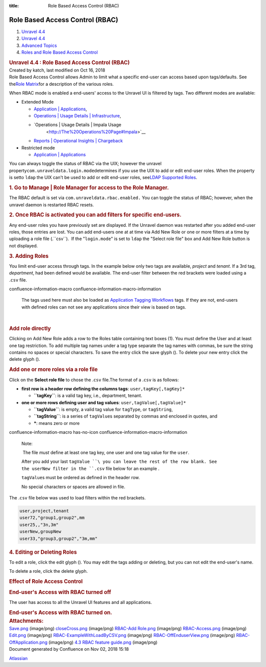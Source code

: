 :title: Role Based Access Control (RBAC)

Role Based Access Control (RBAC)
================================

.. container::
   :name: page

   .. container:: aui-page-panel
      :name: main

      .. container::
         :name: main-header

         .. container::
            :name: breadcrumb-section

            #. `Unravel 4.4 <index.html>`__
            #. `Unravel 4.4 <Unravel-4.4_541197025.html>`__
            #. `Advanced Topics <Advanced-Topics_541197049.html>`__
            #. `Roles and Role Based Access
               Control <Roles-and-Role-Based-Access-Control_541197074.html>`__

         .. rubric:: Unravel 4.4 : Role Based Access Control (RBAC)
            :name: title-heading
            :class: pagetitle

      .. container:: view
         :name: content

         .. container:: page-metadata

            Created by katch, last modified on Oct 16, 2018

         .. container:: wiki-content group
            :name: main-content

            Role Based Access Control allows Admin to limit what a
            specific end-user can access based upon tags/defaults. See
            the\ `Role
            Matrix <https://unraveldata.atlassian.net/wiki/spaces/UN43/pages/541393167/Supported+Roles#SupportedRoles-RBAC-Roles>`__\ for
            a description of the various roles.

            When RBAC mode is enabled a end-users' access to the Unravel
            UI is filtered by tags. Two different modes are available:

            -  Extended Mode

               -  `Application \|
                  Applications <The-Applications-Page_541164197.html#TheApplicationsPage-ApplicationsTab>`__,
               -  `Operations \| Usage Details \|
                  Infrastructure <The-Operations-Page_541033301.html#TheOperationsPage-ChartsResources>`__,
               -  `Operations \| Usage Details \| Impala Usage
                   <http://The%20Operations%20Page#Impala>`__
               -  `Reports \| Operational Insights \|
                  Chargeback <http://The%20Reports%20Page#Chargeback>`__

            -  Restricted mode

               -  `Application \|
                  Applications <The-Applications-Page_541164197.html#TheApplicationsPage-ApplicationsTab>`__

            You can always toggle the status of RBAC via the UIX;
            however the unravel
            property\ ``com.unraveldata.login.mode``\ determines if you
            use the UIX to add or edit end-user roles. When the property
            is setto \ ``ldap`` the UIX can't be used to add or edit
            end-user roles, see\ `LDAP Supported
            Roles <Supported-Roles_541360915.html#SupportedRoles-RBAC_LDAP>`__.

            .. rubric:: 1. Go to Manage \| Role Manager for access to
               the Role Manager.
               :name: RoleBasedAccessControl(RBAC)-1.GotoManage|RoleManagerforaccesstotheRoleManager.

            The RBAC default is set via
            ``com.unraveldata.rbac.enabled.`` You can toggle the status
            of RBAC; however, when the unravel daemon is restarted RBAC
            resets.

            .. rubric:: 2. Once RBAC is activated you can add filters
               for specific end-users.
               :name: RoleBasedAccessControl(RBAC)-2.OnceRBACisactivatedyoucanaddfiltersforspecificend-users.

            Any end-user roles you have previously set are displayed. If
            the Unravel daemon was restarted after you added end-user
            roles, those entries are lost. You can add end-users one at
            at time via Add New Role or one or more filters at a time by
            uploading a role file (.``csv``).  If the
            "\ ``login.mode``\ " is set to ``ldap`` the "Select role
            file" box and Add New Role button is not displayed.

            .. rubric:: 3. Adding Roles
               :name: RoleBasedAccessControl(RBAC)-3.AddingRoles

            You limit end-user access through tags. In the example below
            only two tags are available, *project* and *tenant*. If a
            3rd tag, *department*, had been defined would be available.
            The end-user filter between the red brackets were loaded
            using a .\ ``csv`` file.

            .. container::

               .. container::
               confluence-information-macro confluence-information-macro-information

                  .. container:: confluence-information-macro-body

                     The tags used here must also be loaded as
                     `Application <Creating-Application-Tags_541295262.html>`__ `Tagging
                     Workflows <Tagging-Workflows_541327954.html>`__
                     tags. If they are not, end-users with defined roles
                     can not see any applications since their view is
                     based on tags.

            | 

            .. rubric:: Add role directly
               :name: RoleBasedAccessControl(RBAC)-Addroledirectly

            Clicking on Add New Role adds a row to the Roles table
            containing text boxes (1). You must define the User and at
            least one tag restriction. To add multiple tag names under a
            tag type separate the tag names with commas, be sure the
            string contains no spaces or special characters. To save the
            entry click the save glyph (). To delete your new entry
            click the delete glyph ().

            .. rubric:: Add one or more roles via a role file
               :name: RoleBasedAccessControl(RBAC)-Addoneormorerolesviaarolefile

            Click on the **Select role file** to chose the .\ ``csv``
            file.The format of a .\ ``csv`` is as follows:

            -  **first row is a header row defining the columns tags**:
               ``user,``\ ``tagKey[,tagKey]*``

               -  **``tagKey``**: is a valid tag key, i.e., department,
                  tenant.

            -  **one or more rows defining user and tag values**:
               ``user,``\ ``tagValue[,tagValue``\ ``]*``

               -  **``tagValue``**: is empty, a valid tag value for
                  ``tagType``, or ``tagString``,

               -  **``tagString``**: is a series of \ ``tagValue``\ s
                  separated by commas and enclosed in quotes, and
               -  **\***: means zero or more

            .. container::

               .. container::
               confluence-information-macro has-no-icon confluence-information-macro-information

                  Note:

                  .. container:: confluence-information-macro-body

                      The file *must* define at least one tag key, one
                     user and one tag value for the ``user``.

                     After you add your last ``tagValue ``\ you can
                     leave the rest of the row blank. See the userNew
                     filter in the ``.csv`` file below for an example .

                     ``tagValue``\ s must be ordered as defined in the
                     header row.

                     No special characters or spaces are allowed in
                     file.

            The .\ ``csv`` file below was used to load filters within
            the red brackets.

            .. container::

               .. container:: code panel pdl

                  .. container:: codeContent panelContent pdl

                     .. code:: syntaxhighlighter-pre

                        user,project,tenant
                        user72,"group1,group2",mm
                        user25,,"3n,3m"
                        userNew,groupNew
                        user33,"group3,group2","3m,mm"

            .. rubric:: 4. Editing or Deleting Roles
               :name: RoleBasedAccessControl(RBAC)-4.EditingorDeletingRoles

            To edit a role, click the edit glyph (). You may edit the
            tags adding or deleting, but you can not edit the end-user's
            name.

            To delete a role, click the delete glyph.

            .. rubric:: Effect of Role Access Control
               :name: RoleBasedAccessControl(RBAC)-EffectofRoleAccessControl

            .. rubric:: End-user's Access with RBAC turned off
               :name: RoleBasedAccessControl(RBAC)-End-user'sAccesswithRBACturnedoff

            The user has access to all the Unravel UI features and all
            applications.

            .. rubric:: End-user's Access with RBAC turned on.
               :name: RoleBasedAccessControl(RBAC)-End-user'sAccesswithRBACturnedon.

         .. container:: pageSection group

            .. container:: pageSectionHeader

               .. rubric:: Attachments:
                  :name: attachments
                  :class: pageSectionTitle

            .. container:: greybox

               |image0|
               `Save.png <attachments/541131426/541360905.png>`__
               (image/png)
               |image1|
               `closeCross.png <attachments/541131426/541229611.png>`__
               (image/png)
               |image2| `RBAC-Add
               Role.png <attachments/541131426/541131434.png>`__
               (image/png)
               |image3|
               `RBAC-Access.png <attachments/541131426/541393583.png>`__
               (image/png)
               |image4|
               `Edit.png <attachments/541131426/541098665.png>`__
               (image/png)
               |image5|
               `RBAC-ExampleWithLoadByCSV.png <attachments/541131426/541360909.png>`__
               (image/png)
               |image6|
               `RBAC-OffEnduserView.png <attachments/541131426/541229615.png>`__
               (image/png)
               |image7|
               `RBAC-OffApplication.png <attachments/541131426/541197078.png>`__
               (image/png)
               |image8| `4.3 RBAC feature
               guide.png <attachments/541131426/541328094.png>`__
               (image/png)

   .. container::
      :name: footer

      .. container:: section footer-body

         Document generated by Confluence on Nov 02, 2018 15:18

         .. container::
            :name: footer-logo

            `Atlassian <http://www.atlassian.com/>`__

.. |image0| image:: images/icons/bullet_blue.gif
   :width: 8px
   :height: 8px
.. |image1| image:: images/icons/bullet_blue.gif
   :width: 8px
   :height: 8px
.. |image2| image:: images/icons/bullet_blue.gif
   :width: 8px
   :height: 8px
.. |image3| image:: images/icons/bullet_blue.gif
   :width: 8px
   :height: 8px
.. |image4| image:: images/icons/bullet_blue.gif
   :width: 8px
   :height: 8px
.. |image5| image:: images/icons/bullet_blue.gif
   :width: 8px
   :height: 8px
.. |image6| image:: images/icons/bullet_blue.gif
   :width: 8px
   :height: 8px
.. |image7| image:: images/icons/bullet_blue.gif
   :width: 8px
   :height: 8px
.. |image8| image:: images/icons/bullet_blue.gif
   :width: 8px
   :height: 8px
